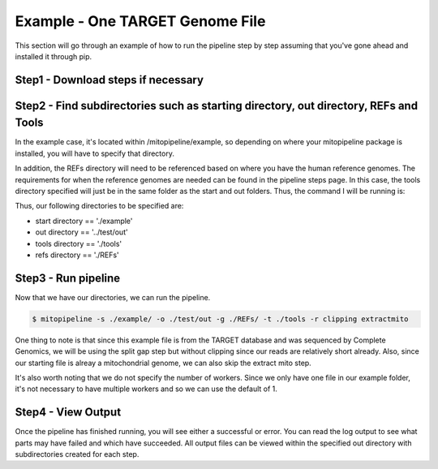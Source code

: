 Example - One TARGET Genome File
********************************

This section will go through an example of how to run the pipeline step by step assuming that you've gone ahead and installed it through pip.

Step1 - Download steps if necessary
-----------------------------------

Step2 - Find subdirectories such as starting directory, out directory, REFs and Tools
-------------------------------------------------------------------------------------

In the example case, it's located within /mitopipeline/example, so depending on where your mitopipeline package is installed, you will have to specify that directory. 

In addition, the REFs directory will need to be referenced based on where you have the human reference genomes. The requirements for when the reference genomes are needed can be found in the pipeline steps page. In this case, the tools directory specified will just be in the same folder as the start and out folders. Thus, the command I will be running is:

Thus, our following directories to be specified are:

- start directory == './example'
- out directory == '../test/out'
- tools directory == './tools'
- refs directory == './REFs'

Step3 - Run pipeline
--------------------

Now that we have our directories, we can run the pipeline. 

.. code:: bash

    $ mitopipeline -s ./example/ -o ./test/out -g ./REFs/ -t ./tools -r clipping extractmito

One thing to note is that since this example file is from the TARGET database and was sequenced by Complete Genomics, we will be using the split gap step but without clipping since our reads are relatively short already. Also, since our starting file is alreay a mitochondrial genome, we can also skip the extract mito step.

It's also worth noting that we do not specify the number of workers. Since we only have one file in our example folder, it's not necessary to have multiple workers and so we can use the default of 1.

Step4 - View Output
-------------------

Once the pipeline has finished running, you will see either a successful or error. You can read the log output to see what parts may have failed and which have succeeded. All output files can be viewed within the specified out directory with subdirectories created for each step.